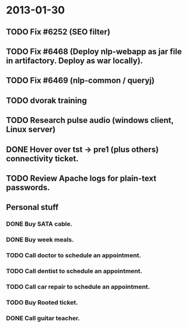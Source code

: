 * 2013-01-30
** TODO Fix #6252 (SEO filter)
** TODO Fix #6468 (Deploy nlp-webapp as jar file in artifactory. Deploy as war locally).
** TODO Fix #6469 (nlp-common / queryj)
** TODO dvorak training
** TODO Research pulse audio (windows client, Linux server)

** DONE Hover over tst -> pre1 (plus others) connectivity ticket.
** TODO Review Apache logs for plain-text passwords.
** Personal stuff
*** DONE Buy SATA cable.
*** DONE Buy week meals.
*** TODO Call doctor to schedule an appointment.
*** TODO Call dentist to schedule an appointment.
*** TODO Call car repair to schedule an appointment.
*** TODO Buy Rooted ticket.
*** DONE Call guitar teacher.
